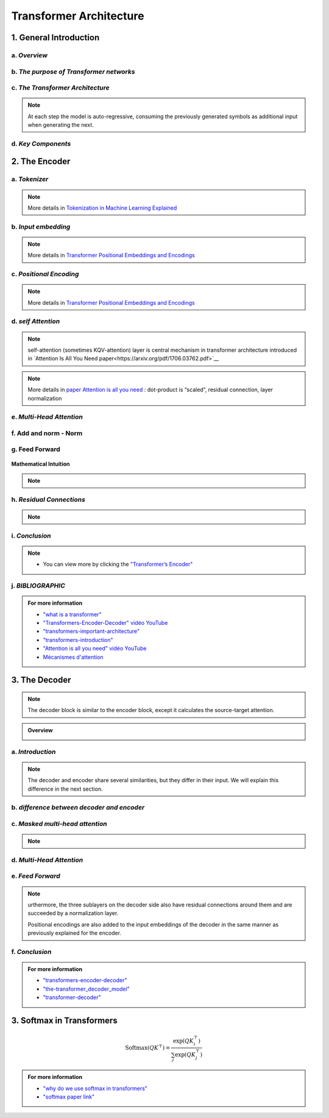 Transformer Architecture
===========================

.. raw:: html
      
   <p style="text-align: justify;">


   </p>
1. General Introduction
---------------------------

.. raw:: html

   <p style="text-align: justify;"><span style="color:#000080;">

   
    </span></p>
a. *Overview*
_______________________________________


.. figure:: /Documentation/images/Building-Blocks/Transformer-architecture/arch1.png
   :width: 700
   :align: center
   :alt: Alternative Text
.. raw:: html

   <p style="text-align: justify;"><span style="color:#000080;">

    </span></p>
.. raw:: html

   <p style="text-align: justify;"><span style="color:#00008B;">
   The Transformer is a groundbreaking architecture in the field of natural language processing. In this context, we will explain the various aspects of this architecture.

   </span></p>


   <p style="text-align: justify;"><span style="color:#00008B;">
   
   Introduced in 2017 and first presented in the groundbreaking paper "Attention is All You Need" (Vaswani et al. 2017), the Transformer model has been a revolutionary contribution to deep learning and, some argue, to computing as a whole. Born as a tool for automatic neural machine translation, it has proven to be of much greater scope, extending its applicability beyond natural language processing (NLP) and solidifying its position as a versatile and generalized neural network architecture.
   </span></p>
   <p style="text-align: justify;"><span style="color:#00008B;">
   
   In this comprehensive guide, we will dissect the Transformer model down to its fundamental structure, exploring in detail each key component, from its attention mechanism to its encoder-decoder architecture. Not stopping at the fundamental level, we will traverse the landscape of large language models that harness the power of Transformers, examining their unique design attributes and functionalities. Expanding further horizons, we will explore the applications of Transformer models beyond NLP and delve into the current challenges and potential future directions of this influential architecture. Additionally, a curated list of open-source implementations and additional resources will be provided for those interested in further exploration.
   </span></p>
   <p style="text-align: justify;"><span style="color:#00008B;">
   
   Without frills or fanfare, let's dive in!
   </span></p>


.. figure:: /Documentation/images/Building-Blocks/Transformer-architecture/arch.png
   :width: 100%
   :align: center
   :alt: Alternative text for the image
   :name: Architecture
.. raw:: html


.. raw:: html

   <p style="text-align: justify;"><span style="color:#000080;">

   
    </span></p>


b. *The purpose of Transformer networks*
_______________________________________



.. raw:: html

    <p style="text-align: justify;"><span style="color:#00008B;">
      In order to understand how Transformer networks work, it's important to understand the concept of attention. When translating a sentence from one language to another, rather than looking at each word individually, you consider the sentence as a whole and the context in which it is used. Some words are given more importance as they help to better understand the sentence. This is what we call attention.
    
     </span></p>

.. figure:: /Documentation/images/Building-Blocks/Transformer-architecture/translation.png
   :width: 700
   :align: center
   :alt: Alternative text for the image



.. raw:: html

    <p style="text-align: justify;"><span style="color:#000080;">
    
    '

    </span></p>


.. raw:: html

    <p style="text-align: justify;"><span style="color:#000080;">
      
      Consider another example. Imagine that you are watching a movie and trying to understand a particular scene. Instead of focusing on a single frame, you pay attention to the sequence of frames and the actions of the characters in order to understand the overall story. This approach helps you understand the context.
    </span></p>

    <p style="text-align: justify;"><span style="color:#00008B;">
      
      In Transformer networks, attention is used to assign different levels of importance to different parts of the input sequence, which helps the model better understand and generate a coherent output sequence.
    </span></p>

    <p style="text-align: justify;"><span style="color:#00008B;">   
      
      The Transformer Network is powerful for tasks such as language understanding, due to its ability to capture long-range dependencies between elements that may be far apart from each other. This means that the relationships and dependencies between words in a sentence can be captured, even if they appear earlier or later in that sentence. This is important because the meaning of a word can depend on the words that appear before or after it.
     </span></p>

.. raw:: html

   <p style="text-align: justify;"><span style="color:#000080;">

   
    </span></p>
c. *The Transformer Architecture*
_______________________________________

.. raw:: html

    <p style="text-align: justify;"><span style="color:#000080;">
      
      The Transformer architecture follows an encoder-decoder structure but does not rely on recurrence and convolutions in order to generate an output. 
   </span></p>



.. figure:: /Documentation/images/Building-Blocks/Transformer-architecture/transf_arch.webp
   :width: 700
   :align: center
   :alt: Alternative text for the image

.. raw:: html

    <p style="text-align: justify;"><span style="color:#000080;">
      
      In a nutshell, the task of the encoder, on the left half of the Transformer architecture, is to map an input sequence to a sequence of continuous representations, which is then fed into a decoder. 
    </span></p>

.. raw:: html

    <p style="text-align: justify;"><span style="color:#000080;">
     
     The decoder, on the right half of the architecture, receives the output of the encoder together with the decoder output at the previous time step to generate an output sequence.
   </span></p>


.. note::
   At each step the model is auto-regressive, consuming the previously generated symbols as additional input when generating the next.
.. raw:: html

   <p style="text-align: justify;"><span style="color:#000080;">

   
    </span></p>

d. *Key Components*
______________________

.. figure:: /Documentation/images/Building-Blocks/Transformer-architecture/key.jpg
   :width: 900
   :align: center
   :alt: Alternative text for the image




















































.. raw:: html

   <p style="text-align: justify;"><span style="color:#000080;">

   
    </span></p>


   <p style="text-align: justify;"><span style="color:#000080;">

   
    </span></p>

2. The Encoder
-------------------

.. raw:: html

   <p style="text-align: justify;"><span style="color:#000080;">

    </span></p>
.. figure:: /Documentation/images/Building-Blocks/Transformer-architecture/encoder.webp
   :width:  700
   :align: center
   :alt: Alternative Text
.. raw:: html


.. raw:: html

   <p style="text-align: justify;"><span style="color:#000080;">

   
    </span></p>
a. *Tokenizer*
______________________


.. figure:: /Documentation/images/Building-Blocks/Transformer-architecture/token.jpg
   :width:  700
   :align: center
   :alt: Alternative Text


.. raw:: html

    <p style="text-align: justify;font-size: larger;"><span style="color:blue;">
   Tokenization:
   </span></p>
.. raw:: html

    <p style="text-align: justify;"><span style="color:#000080;">
      
   &#10003; Tokenization is the process of dividing a text into smaller units called "tokens."
   </span></p>
   <p style="text-align: justify;"><span style="color:#000080;">

   &#10003; These tokens can be individual words, sub-words, or even individual characters, depending on the desired level of granularity.
   </span></p>
   <p style="text-align: justify;"><span style="color:#000080;">

   &#10003; Each token is then converted into its corresponding numerical identifier from the model's vocabulary.
   </span></p>

.. raw:: html

    <p style="text-align: justify;font-size: larger;"><span style="color:blue;">
   Vocabulary Building:
   </span></p>
   <p style="text-align: justify;"><span style="color:#000080;">

   &#10003; To build the vocabulary, a set of the most common tokens in the language is typically selected.
   </span></p>
   <p style="text-align: justify;"><span style="color:#000080;">

   &#10003; The vocabulary is limited to a certain number of tokens for performance and efficiency reasons, usually tens of thousands of tokens.
   </span></p>

.. raw:: html

    <p style="text-align: justify;font-size: larger;"><span style="color:blue;">
   Token ID:
   </span></p>
   <p style="text-align: justify;"><span style="color:#000080;">

   &#10003; Each token is associated with a unique identifier called a "Token ID."
   </span></p>
   <p style="text-align: justify;"><span style="color:#000080;">
   
   &#10003; These Token IDs serve as numerical references for each token in the model's vocabulary.
   </span></p>

.. raw:: html

    <p style="text-align: justify;font-size: larger;"><span style="color:blue;">
   Vocabulary Limitations:
   </span></p>
   <p style="text-align: justify;"><span style="color:#000080;">

   &#10003; Due to the limitation of vocabulary size, some words may not be present in the model's vocabulary.
   </span></p>
   <p style="text-align: justify;"><span style="color:#000080;">

   &#10003; In such cases, these words are usually split into sub-words or characters to represent them using the available tokens in the vocabulary.
   </span></p>


.. note::  

   More details in `Tokenization in Machine Learning Explained <https://vaclavkosar.com/ml/Tokenization-in-Machine-Learning-Explained>`__  

.. raw:: html

   <p style="text-align: justify;"><span style="color:#000080;">

   
    </span></p>
b. *Input embedding*
______________________

.. figure:: /Documentation/images/Building-Blocks/Transformer-architecture/input_embe.jpg
   :width:  500
   :align: center
   :alt: Alternative Text


.. raw:: html

   <p style="text-align: justify;"><span style="color:#000080;">
   Refers to the initial step of converting the discrete tokens of an input sequence into continuous vector representations. This process is essential for the model to work with the input data in a suitable format.
   </span></p>

.. raw:: html

    <p style="text-align: justify;font-size: larger;"><span style="color:blue;">
   Tokenization:
   </span></p>

.. figure:: /Documentation/images/Building-Blocks/Transformer-architecture/input.jpg
   :width:  500
   :align: center
   :alt: Alternative Text

.. raw:: html

   <p style="text-align: justify;"><span style="color:#000080;">
   The input sequence, which could be a sequence of words, subwords, or characters, is first broken down into individual tokens. Each token typically represents a unit of meaning, like a word or a subword.
   </span></p>


    <p style="text-align: justify;font-size: larger;"><span style="color:blue;">
   Embedding Representation:
   </span></p>


   <p style="text-align: justify;"><span style="color:#000080;">
   Each token ID is associated with an embedding vector, where these vectors are initially randomly initialized. These vectors are of a fixed size, typically 512 dimensions.
   </span></p>


    <p style="text-align: justify;font-size: larger;"><span style="color:blue;">
   Vector Representation:
   </span></p>


   <p style="text-align: justify;"><span style="color:#000080;">
   These embedding vectors are arranged in columns, with each column representing a dimension of the embedding vector. This is different from the usual row-wise representation, where each row represents a token.
   </span></p>


    <p style="text-align: justify;font-size: larger;"><span style="color:blue;">
   Random Initialization:
   </span></p>
   <p style="text-align: justify;"><span style="color:#000080;">  

    The values in the embedding vectors are initially set randomly. These values represent the initial state of the embeddings, and the Transformer model optimizes these values during training to better represent the semantics of the tokens.
   </span></p>
   <p style="text-align: justify;"><span style="color:#000080;">  

    To sum up, the process involves tokenizing the input sentence, looking up each token in the vocabulary to retrieve its ID, then using this ID to obtain the corresponding embedding vector. These embedding vectors are represented in a column-wise format, with each column representing a dimension of the embedding vector. Initially, these vectors are randomly initialized, and the Transformer model learns to optimize them during training.
   </span></p>

.. note::  

   More details in `Transformer Positional Embeddings and Encodings <https://vaclavkosar.com/ml/transformer-positional-embeddings-and-encodings>`__  
.. raw:: html

   <p style="text-align: justify;"><span style="color:#000080;">

   
    </span></p>

c. *Positional Encoding*
______________________



.. figure:: /Documentation/images/Building-Blocks/Transformer-architecture/position1.jpg
   :width:  600
   :align: center
   :alt: Alternative Text
.. raw:: html


.. figure:: /Documentation/images/Building-Blocks/Transformer-architecture/position.jpg
   :width:  600
   :align: center
   :alt: Alternative Text
.. raw:: html

   <p style="text-align: justify;"><span style="color:#000080;">
   The significance of word position within a sentence is paramount. Depending on where a word is placed in a sentence, it can carry different meanings or implications. For instance, the word "not" might negate something if it appears in one part of the sentence, but it might have a different function elsewhere, such as merely continuing the speaker's thought without negating anything.
   </span></p>
   <p style="text-align: justify;"><span style="color:#000080;">  

   This variation in word meaning based on position emphasizes the importance of "position embedding." While word embeddings represent the meaning of a word, position embeddings represent the position of the word within the sentence. However, it's important to note that position embeddings are usually calculated only once and are not subject to training like word embeddings.
   </span></p>

   <p style="text-align: justify;font-size: larger;"><span style="color:blue;">
  
   Mathematical Intuition
   </span></p>

   <p style="text-align: justify;"><span style="color:#000080;">
   
   The idea behind positional encoding is to add a fixed-size vector to the embeddings of the input tokens, and this vector is determined based on the position of the token in the sequence. The positional encoding is designed in such a way that it reflects the position of a token in the sequence space, allowing the model to discern the order of tokens during processing.
   </span></p>

.. figure:: /Documentation/images/Building-Blocks/Transformer-architecture/position2.jpg
   :width:  600
   :align: center
   :alt: Alternative Text

.. raw:: html

   <p style="text-align: justify;">
   <ul class="circle-list"><span style="color:#006400;"><strong><li> d: </strong> </span><span style="color:#000080;"> The dimension of the embedding vector. This is the length or number of components in each vector that represents a token or position in the input sequence.</span>
   </ul> 

   
   <ul class="circle-list"><span style="color:#006400;"><strong><li> pos:</strong></span><span style="color:#000080;">  The position of the token in the sequence. It represents the index or order of the token in the input sequence.</span>
   </ul> 


   <ul class="circle-list"><span style="color:#006400;"><strong><li> i:</strong></span><span style="color:#000080;">  he position along the dimension of the embedding vector. For each dimension i, there is a corresponding sine term (for even indices) and cosine term (for odd indices) in the formula.</span>
   </ul> 
   </p>


.. note::  

   More details in `Transformer Positional Embeddings and Encodings <https://vaclavkosar.com/ml/transformer-positional-embeddings-and-encodings>`__  

.. raw:: html

   <p style="text-align: justify;"><span style="color:#000080;">

   
    </span></p>
d. *self Attention*
______________________

.. figure:: /Documentation/images/Building-Blocks/Transformer-architecture/self.png
   :width:  500
   :align: center
   :alt: Alternative Text

.. note:: 

   self-attention (sometimes KQV-attention) layer is central mechanism in transformer architecture introduced in `Attention Is All You Need paper<https://arxiv.org/pdf/1706.03762.pdf>`__ 

.. figure:: /Documentation/images/Building-Blocks/Transformer-architecture/cal.jpg
   :width:  700
   :align: center
   :alt: Alternative Text


.. raw:: html

   <p style="text-align: justify;">
   <span style="color:#000080;">Self-Attention compares all input sequence members with each other, and modifies the corresponding output sequence positions. In other words, self-attention layer differentiably key-value searches the input sequence for each inputs, and adds results to the output sequence.</span>
   
   </p>
   <span style="color:blue;font-size: larger;">Key</span>, <span style="color:blue;font-size: larger;">Query</span>, and <span style="color:blue;font-size: larger;">Value:</span>

   <p style="text-align: justify;">
   <span style="color:#000080;">Each word in the input sequence is associated with three vectors: </span><span style="color:red;"><strong>Key (K)</strong></span>,<span style="color:red;"><strong> Query (Q)</strong></span>,<span style="color:#000080;"> and</span> <span style="color:red;"><strong>Value (V)</strong></span><span style="color:#000080;">. These vectors are learned parameters for each word. Vectors are used to compute attention scores, determining how much focus should be given to other words in the sequence.</span>
   
   </p>
   <span style="color:blue;font-size: larger;">Attention Scores:</span>

   <p style="text-align: justify;">
   <span style="color:#000080;"> For each word, the attention score with respect to other words is calculated by taking the dot product of the Query vector of the current word with the Key vectors of all other words. The scores are then scaled and passed through a softmax function to obtain a probability distribution, ensuring that the weights add up to 1.</span>
   
   </p>
   <span style="color:blue; font-size: larger;">Weighted Sum:</span>

   <p style="text-align: justify;">

   <span style="color:#000080;">The attention scores obtained for each word are used to calculate a weighted sum of the corresponding Value vectors. This weighted sum represents the importance of each word in the context of the current word, capturing the dependencies in the sequence.</span>

   </p>

.. note::  

   More details in `paper Attention is all you need <https://arxiv.org/pdf/1706.03762.pdf>`__  : dot-product is “scaled”, residual connection, layer normalization
.. raw:: html

   <p style="text-align: justify;"><span style="color:#000080;">

   
    </span></p>

e. *Multi-Head Attention*
______________________

.. figure:: /Documentation/images/Building-Blocks/Transformer-architecture/multi.jpg
   :width:  700
   :align: center
   :alt: Alternative Text

.. raw:: html
      
   <p style="text-align: justify;"><span style="color:#000080;">
   &#10003;  In multi-head attention, the attention mechanism is applied multiple times in parallel, with each instance referred to as a "head." 
   </span></p>
   <p style="text-align: justify;"><span style="color:#000080;">
   &#10003;  For each head, three learnable linear projections (matrices) are applied to the input sequence to obtain separate projections for the query (Q), key (K), and value (V) vectors.
   </span></p>
   <p style="text-align: justify;"><span style="color:#000080;">
   &#10003;  The attention mechanism is then applied independently to each of these query, key, and value projections. The resulting outputs from all heads are concatenated and linearly transformed to produce the final multi-head attention output.
   </span></p>
   <p style="text-align: justify;"><span style="color:#000080;">
   &#10003;  The use of multiple heads allows the model to focus on different parts of the input sequence for different aspects or patterns, providing more flexibility and expressiveness.
   </span></p>
.. figure:: /Documentation/images/Building-Blocks/Transformer-architecture/multical.jpg
   :width: 500
   :height: 100
   :align: center
   :alt: Alternative Text



.. figure:: /Documentation/images/Building-Blocks/Transformer-architecture/multii.png
   :width:  400
   :align: center
   :alt: Alternative Text


.. figure:: /Documentation/images/Building-Blocks/Transformer-architecture/multi_head.png
   :width:  400
   :align: center
   :alt: Alternative Text


.. raw:: html
      
   <p style="text-align: justify;"><span style="color:#000080;">

   In practice, to enhance the capability of attention mechanisms to capture dependencies of various ranges within a sequence, a technique called multi-head attention is employed. Instead of a single attention pooling operation, multi-head attention utilizes independently learned linear projections for queries, keys, and values. These projected queries, keys, and values are then simultaneously processed through attention pooling in parallel. Subsequently, the outputs from each attention pooling operation, referred to as heads, are concatenated and transformed using another learned linear projection to generate the final output. Multi-head attention allows the model to combine knowledge from different behaviors of the attention mechanism, thereby improving its ability to capture dependencies across different ranges within a sequence. This approach is illustrated in Figure  where fully connected layers are employed for learnable linear transformations.
   </span></p>


.. figure:: /Documentation/images/Building-Blocks/Transformer-architecture/multi_head_3.jpg
   :width:  700
   :align: center
   :alt: Alternative Text


.. raw:: html

   <p style="text-align: justify;"><span style="color:#000080;">

    </span></p>
   <p style="text-align: justify;"><span style="color:#000080;">

    </span></p>

f. **Add and norm - Norm**
________________________

.. raw:: html
      
   <p style="text-align: justify;"><span style="color:#000080;">

   Following the addition operation, layer normalization is applied to normalize the combined result. Layer normalization normalizes the activations across the feature dimension (e.g., the dimension of the embedding vectors) for each position in the sequence.
   </span></p>
   


.. figure:: /Documentation/images/Building-Blocks/Transformer-architecture/add_norm.jpg
   :width:  500
   :align: center
   :alt: Alternative Text


.. raw:: html
      

   <p style="text-align: justify;"><span style="color:#000080;">

   The layer normalization operation is typically expressed as  LayerNorm(Output) 
   </span></p>
   
   <p style="text-align: justify;"><span style="color:#000080;">   
   where is a learnable normalization function.
   </span></p>

   <p style="text-align: justify;"><span style="color:#000080;">
   This normalization step helps stabilize the training process by ensuring that the model's inputs and outputs have similar magnitudes, which can be beneficial for convergence and generalization.
   </span></p>

.. raw:: html

   <p style="text-align: justify;"><span style="color:#000080;">

    </span></p>
   <p style="text-align: justify;"><span style="color:#000080;">

    </span></p>
g. **Feed Forward**
______________________




.. raw:: html
      
   <p style="text-align: justify;"><span style="color:#000080;">

   A specific type of neural network layer that is used within each encoder and decoder block. The feedforward layer is responsible for processing the information captured by the self-attention mechanism in the model.
   </span></p>


.. figure:: /Documentation/images/Building-Blocks/Transformer-architecture/feedforward.jpg
   :width:  500
   :align: center
   :alt: Alternative Text


.. raw:: html
      
   
   <span style="color:blue;font-size: larger;">
   Input
   </span>
   <p style="text-align: justify;"><span style="color:#000080;">

   The output from the self-attention mechanism-Add & Norm Sublayer
   </span></p>
   <span style="color:blue;font-size: larger;">
   Linear Transformation
   </span>
   <p style="text-align: justify;"><span style="color:#000080;">

   Input is passed through a linear transformation
   </span></p>
   <span style="color:blue;font-size: larger;">
   Activation Function
   </span>
   <p style="text-align: justify;"><span style="color:#000080;">

   Application of a non-linear activation function, typically a rectified linear unit (ReLU). 

   To introduces non-linearity to the model, allowing it to capture more complex patterns in the data.
   </span></p>
   <span style="color:blue;font-size: larger;">
   Second Linear Transformation
   </span>
   <p style="text-align: justify;"><span style="color:#000080;">

   The output from the activation function undergoes another linear transformation with a different weight matrix and bias term. This step further refines the information.
   </span></p>
   <span style="color:blue;font-size: larger;">
   Output
   </span>
   <p style="text-align: justify;"><span style="color:#000080;">

   The final result is the output of the feedforward layer, and it is passed on to subsequent layers in the model.
   </span></p>


**Mathematical Intuition**


.. raw:: html

   <p style="text-align: justify;"><span style="color:#000080;">

   Mathematically, if X represents the input, the feedforward layer can be expressed as:
   </span></p>


.. figure:: /Documentation/images/Building-Blocks/Transformer-architecture/mathsfeed.jpg
   :width: 500
   :height: 100
   :align: center
   :alt: Alternative Text


.. raw:: html

   <p style="text-align: justify;">
   <span style="color:red;font-size: larger;">W1​, b1​ </span>:<span style="color:#000080;"> the weights and bias for the first linear transformation.</span>
   </p>
   <p style="text-align: justify;">
   <span style="color:red;font-size: larger;">W2​, b2​ </span>: <span style="color:#000080;">the weights and bias for the second linear transformation.</span>
   </p>
   <p style="text-align: justify;">
   <span style="color:red;font-size: larger;">ReLU</span> : <span style="color:#000080;">the rectified linear unit activation function.</span>
   </p>

.. note::

   .. raw:: html

      <p style="text-align: justify;">
      The feedforward layer plays a crucial role in capturing complex patterns and relationships in the input data, allowing the model to learn and represent hierarchical features effectively.
      </p>
.. raw:: html

   <p style="text-align: justify;"><span style="color:#000080;">

   
    </span></p>
   <p style="text-align: justify;"><span style="color:#000080;">

    </span></p>
h. *Residual Connections*
______________________

.. raw:: html

   <p style="text-align: justify;">
   Another point is that the encoder block uses residual connections, which is simply an element-wise addition:
   </p>

.. note::   

   .. raw:: html

      <p style="text-align: justify;">
      Sublayer is either multi-head attention or point-wise feed-forward network.
      </p>

   
.. figure:: /Documentation/images/Building-Blocks/Transformer-architecture/residual.jpg
   :width: 600
   :align: center
   :alt: Alternative Text


.. raw:: html

   <p style="text-align: justify;"><span style="color:#000080;">
   
   Residual connections carry over the previous embeddings to the subsequent layers. As such, the encoder blocks enrich the embedding vectors with additional information obtained from the multi-head self-attention calculations and position-wise feed-forward networks.
   </span></p>


.. raw:: html

   <p style="text-align: justify;"><span style="color:#000080;">


    </span></p>
   <p style="text-align: justify;"><span style="color:#000080;">

    </span></p>
i. *Conclusion*
______________________


.. figure:: /Documentation/images/Building-Blocks/Transformer-architecture/conc_encoder.png
   :width: 700
   :align: center
   :alt: Alternative Text




.. raw:: html

   <p style="text-align: justify;"><span style="color:#000080;">
      
   The document provides a detailed overview of <strong>the Transformer model encoder</strong> and the different stages and mechanisms used in data processing. 
   </span></p>
   <p style="text-align: justify;"><span style="color:#000080;">
   
   First, the <strong>tokenization</strong> process is explained, which involves dividing a text into smaller units called "tokens". These tokens are then converted into numerical identifiers that correspond to the model's vocabulary. 
   </span></p>
   <p style="text-align: justify;"><span style="color:#000080;">

   Next, <strong>input embedding</strong> is described, where tokens are converted into continuous vectors for processing by the model. These vectors are randomly initialized and optimized during training to better represent the meaning of the tokens. 
   </span></p>
   <p style="text-align: justify;"><span style="color:#000080;">

   <strong>Positional encoding </strong>is discussed to account for the order of tokens in the sequence, which is crucial for capturing dependencies between words. 
   </span></p>
   <p style="text-align: justify;"><span style="color:#000080;">

   <strong>The self-attention mechanism</strong> is introduced as a method for calculating attention weights between tokens, allowing the model to focus on different parts of the sequence depending on the context. 
   </span></p>
   <p style="text-align: justify;"><span style="color:#000080;">
   Next, <strong>multi-head attention </strong>is explained, which is an extension of self-attention that allows the model to combine knowledge from different attention heads to capture dependencies across different ranges within a sequence. 
   </span></p>
   <p style="text-align: justify;"><span style="color:#000080;">

   <strong>The addition and normalization layer</strong>, as well as the feed-forward layer are discussed to improve stability and the model's ability to learn complex hierarchical representations. 
   </span></p>
   <p style="text-align: justify;"><span style="color:#000080;">

   Finally, <strong>residual connections</strong> are introduced to facilitate the flow of information through the encoder's layers. 
   </span></p>
   <p style="text-align: justify;"><span style="color:#000080;">
   In<span style="color:blue;"> conclusion</span>, the document provides a comprehensive understanding of the internal workings of the Transformer encoder and highlights the importance of the various stages and mechanisms in effective data processing.
   </span></p>

.. note::  
    * You can view more by clicking the  `"Transformer’s Encoder" <https://kikaben.com/transformers-encoder-decoder/#conclusion>`__ 

.. raw:: html

   <p style="text-align: justify;"><span style="color:#000080;">

   
    </span></p>
   <p style="text-align: justify;"><span style="color:#000080;">

    </span></p>
j. *BIBLIOGRAPHIC*
______________________


.. admonition::  For more information

   .. container:: blue-box


      * `"what is a transformer" <https://medium.com/@francescofranco_39234/what-is-a-transformer-part-2-a2694745774a>`__

      * `"Transformers-Encoder-Decoder" vidéo YouTube <https://www.youtube.com/watch?v=4Bdc55j80l8>`__ 

      * `"transformers-important-architecture" <https://cash-ai.news/2024/03/01/what-are-transformers-important-architecture-details-by-akshitha-kumbam-mar-2024/>`__
   
      * `"transformers-introduction" <https://pylessons.com/transformers-introduction>`__  
   
      * `"Attention is all you need" vidéo YouTube <https://www.youtube.com/watch?v=sznZ78HquPc>`__ 
   
      * `Mécanismes d'attention <https://d2l.ai/chapter_attention-mechanisms-and-transformers/transformer.html>`__ 






























.. raw:: html
      
   <p style="text-align: justify;">


   </p>

3. The Decoder
----------------

.. note::

   The decoder block is similar to the encoder block, except it calculates the source-target attention.


.. figure:: /Documentation/images/Building-Blocks/Transformer-architecture/decoder.webp
   :width: 700
   :align: center
   :alt: Alternative Text


.. admonition::  Overview

   .. container:: greenish-gray-box

      .. raw:: html

         <p style="text-align: justify;"><span style="color:#000080;">

         A transformer decoder is a neural network architecture used in natural language processing tasks such as machine translation and text generation. It combines with an encoder to process input text and generate output text. It has multiple layers of self-attention and feed-forward neural networks. It is trained using a combination of supervised and unsupervised learning techniques. It is known for its accuracy and natural-sounding output.
         </span></p>
      

a. *Introduction*
________________________
.. raw:: html

   <p style="text-align: justify;"><span style="color:#000080;">

   The transformer decoder is a crucial component of the Transformer architecture, which has revolutionized the field of natural language processing (NLP) in recent years. It is known for its state-of-the-art performance on various tasks, including machine translation, language modeling, and summarization. The transformer decoder works in conjunction with the encoder, which processes the input sequence and generates a sequence of contextualized representations known as "hidden states." These hidden states capture the meaning and context of the input sequence and are passed on to the transformer decoder.
   </span></p>

   <p style="text-align: justify;"><span style="color:#000080;">

   The transformer <strong>decoder block</strong> comprises <strong>multiple layers</strong> of <strong>self-attention</strong> and <strong>feed-forward</strong> neural networks, which work together to process the input and generate the output. The transformer decoder then uses these hidden states and the previously generated output tokens to predict the next output token and generate the final output sequence. This encoder-decoder architecture is necessary for NLP tasks as it allows for more accurate and natural-sounding output.
   </span></p>

   <p style="text-align: justify;"><span style="color:#000080;">

   As mentioned before, an input to the decoder is an output shifted right, which becomes a sequence of embeddings with positional encoding. So, we can think of the decoder block as another encoder generating enriched embeddings useful for translation outputs.
   </span></p>



.. figure:: /Documentation/images/Building-Blocks/Transformer-architecture/DECODER1.png
   :width: 600
   :height: 500
   :align: center
   :alt: Alternative Text

.. note::

   The decoder and encoder share several similarities, but they differ in their input. We will explain this difference in the next section.

.. raw:: html

   <p style="text-align: justify;"><span style="color:#000080;">

   
    </span></p>
b. *difference between decoder and encoder*
________________________________________________

.. raw:: html

   <p style="text-align: justify;"><span style="color:#000080;">

   The first sublayer receives the previous output of the decoder stack, augments it with positional information, and implements multi-head self-attention over it. While the encoder is designed to attend to all words in the input sequence regardless of their position in the sequence, the decoder is modified to attend only to the preceding words. 
   Hence, the prediction for a word at position <strong> i </strong>can only depend on the known outputs for the words that come before it in the sequence. 
   In the multi-head attention mechanism (which implements multiple, single attention functions in parallel), this is achieved by introducing a mask over the values produced by the scaled multiplication of matrices <strong> Q </strong> and <strong> K </strong>.
   This masking is implemented by suppressing the matrix values that would otherwise correspond to illegal connections:
   </span></p>


.. figure:: /Documentation/images/Building-Blocks/Transformer-architecture/mask.jpg
   :width: 600
   :align: center
   :alt: Alternative Text

.. raw:: html

   <p style="text-align: justify;"><span style="color:#000080;">

   
    </span></p>

c. *Masked multi-head attention*
______________________________

.. figure:: /Documentation/images/Building-Blocks/Transformer-architecture/mask_att.jpg
   :width: 700
   :align: center
   :alt: Alternative Text

   
.. raw:: html

   <p style="text-align: justify;"><span style="color:#000080;">

   means the multi-head attention receives inputs with masks so that the attention mechanism does not use information from the hidden (masked) positions. The paper mentions that they used the mask inside the attention calculation by setting attention scores to negative infinity (or a very large negative number). The softmax within the attention mechanisms effectively assigns zero probability to masked positions.
   </span></p>

   <p style="text-align: justify;"><span style="color:#000080;">

   Intuitively, it is as if we were gradually increasing the visibility of input sentences by the masks:
   </span></p>

.. figure:: /Documentation/images/Building-Blocks/Transformer-architecture/maskk1.jpg
   :width: 500
   :align: center
   :alt: Alternative Text

.. figure:: /Documentation/images/Building-Blocks/Transformer-architecture/maskk.jpg
   :width: 500
   :align: center
   :alt: Alternative Text


.. note::
   .. raw:: html

      <span style="color:#000080;">Causal Model:</span> The model must not be able to see the future words

.. raw:: html

   <p style="text-align: justify;"><span style="color:#000080;">

   
    </span></p>
d. *Multi-Head Attention*
________________________
.. figure:: /Documentation/images/Building-Blocks/Transformer-architecture/encoder_decoder.jpg
   :width: 700
   :align: center
   :alt: Alternative Text

.. raw:: html

   <p style="text-align: justify;"><span style="color:#000080;">
   
   The second layer implements a multi-head self-attention mechanism similar to the one implemented in the first sublayer of the encoder. On the decoder side, this multi-head mechanism receives the queries from the previous decoder sublayer and the keys and values from the output of the encoder. This allows the decoder to attend to all the words in the input sequence.
   </span></p>

   <p style="text-align: justify;"><span style="color:#000080;">
   
    The source-target attention is another multi-head attention that calculates the attention values between the features (embeddings) from the input sentence and the features from the output (yet partial) sentence.
   </span></p>

.. figure:: /Documentation/images/Building-Blocks/Transformer-architecture/source_target.png
   :width: 700
   :align: center
   :alt: Alternative Text

.. raw:: html

   <p style="text-align: justify;"><span style="color:#000080;">

   
    </span></p>
e. *Feed Forward*
_________________

.. raw:: html

   <p style="text-align: justify;"><span style="color:#000080;">
   
   The third layer implements a fully connected feed-forward network, similar to the one implemented in the second sublayer of the encoder.
   </span></p>

.. note::
   urthermore, the three sublayers on the decoder side also have residual connections around them and are succeeded by a normalization layer.

   Positional encodings are also added to the input embeddings of the decoder in the same manner as previously explained for the encoder. 



.. raw:: html

   <p style="text-align: justify;"><span style="color:#000080;">

   
    </span></p>
f. *Conclusion*
_________________

.. raw:: html

   <p style="text-align: justify;"><span style="color:#000080;">
   The transformer architecture assumes no recurrence or convolution pattern when processing input data. As such, the transformer architecture is suitable for any sequence data. As long as we can express our input as sequence data, we can apply the same approach, including computer vision (sequences of image patches) and reinforcement learning (sequences of states, actions, and rewards).
   </span></p>  

   <p style="text-align: justify;"><span style="color:#000080;">
   
   In the case of the original transformer, the mission is to translate, and it uses the architecture to learn to enrich embedding vectors with relevant information for translation.
   </span></p>


.. figure:: /Documentation/images/Building-Blocks/Transformer-architecture/conclusion.png
   :width: 600
   :align: center
   :alt: Alternative Text




.. admonition::  For more information

   .. container:: blue-box

      * `"transformers-encoder-decoder" <https://kikaben.com/transformers-encoder-decoder/#conclusion>`__
      
      * `"the-transformer_decoder_model" <https://machinelearningmastery.com/the-transformer-model/>`__

      * `"transformer-decoder" <https://www.scaler.com/topics/nlp/transformer-decoder/>`__

      

















.. raw:: html
      
   <p style="text-align: justify;">


   </p>

3. Softmax in Transformers
-----------------------------

.. figure:: /Documentation/images/Building-Blocks/Transformer-architecture/softmax2.jpg
    :width: 400
    :align: center
    :alt: Alternative Text






.. raw:: html
      
   <p style="text-align: justify;"><span style="color:#000080;"><i>

    In transformers, the softmax function is commonly used as part of the mechanism for calculating attention scores, which are critical for the self-attention mechanism that forms the basis of the model. It is essential for several reasons:
   </i></span></p>

.. figure:: /Documentation/images/Building-Blocks/Transformer-architecture/softmax1.jpg
    :width: 400
    :align: center
    :alt: Alternative Text


.. raw:: html
      
   <p style="text-align: justify;"><span style="color:#000080;">

    <p style="text-align: justify;">
    
     -<span style="color:blue;"> Attention Weights</span>: <span style="color:#000080;"><i> Transformers use attention mechanisms to weigh the importance of different input tokens when generating an output. Softmax is used to convert the raw attention scores, often called “logits,” into a probability distribution over the input tokens. This distribution assigns higher attention weights to more relevant tokens and lower weights to less relevant ones.
    
    </i></span></p>
    <p style="text-align: justify;">
     - <span style="color:blue;"> Probability Distribution</span>:<span style="color:#000080;"><i> Softmax ensures that the attention scores are transformed into a valid probability distribution, with all values between 0 and 1 and the sum equal to 1. This property is important for correctly weighing the input tokens while taking into account their relative importance.
    
    </span></p>
    <p style="text-align: justify;">
     - <span style="color:blue;"> Stabilizing Gradients</span>:<span style="color:#000080;"><i>The softmax function has a smooth gradient, which makes it easier to train deep neural networks like transformers using techniques like backpropagation. It helps with gradient stability during training, making it easier for the model to learn and adjust its parameters.
    </i></span></p>
    
    <p style="text-align: justify;"><span style="color:#000080;"><i>

    The softmax function is typically applied to the raw attention scores obtained from the dot product of query and key vectors in the self-attention mechanism. The formula for computing the softmax attention weights for a given query token in a transformer is as follows:
   </i></span></p>


.. figure:: /Documentation/images/Building-Blocks/Transformer-architecture/softmax.jpg
    :width: 500
    :align: center
    :alt: Alternative Text


.. math::

   \text{Softmax}(QK^\top) = \frac{\exp(QK_i^\top)}{\sum_j \exp(QK_j^\top)}


.. raw:: html
      
   <p style="text-align: justify;"><span style="color:#000080;">

    <i>Here</i>, <span style="color:red;"><strong> Q </strong></span> <i>represents the query vector,</i> <span style="color:red;"><strong>K</strong></span><i> represents the key vectors of the input tokens, and the exponential function (\exp) is used to transform the raw scores into positive values. The denominator ensures that the resulting values form a probability distribution.</i>
   </span></p>
    <p style="text-align: justify;"><span style="color:#000080;"><i>

    In summary, the softmax function is a crucial component of transformers that enables them to learn how to weigh input tokens based on their relevance to the current context, making the model’s self-attention mechanism effective in capturing dependencies and relationships in the data.
    </i></span></p>
    <p style="text-align: justify;"><span style="color:#000080;"><i>

    And the most important thing is the softmax is used to prevent exploding gradient or vanishing gradient problems.
   </i></span></p>


.. admonition::  For more information

   .. container:: blue-box
    
    * `"why do we use softmax in transformers" <https://medium.com/@maitydi567/why-do-we-use-softmax-in-transformers-fdfd50f5f4c1#:~:text=In%20summary%2C%20the%20softmax%20function,and%20relationships%20in%20the%20data.>`__
    
    * `"softmax paper link" <https://arxiv.org/pdf/2207.03341.pdf>`__



